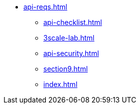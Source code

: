 * xref:api-reqs.adoc[]
** xref:api-checklist.adoc[]
** xref:3scale-lab.adoc[]
** xref:api-security.adoc[]
** xref:section9.adoc[]
// ** xref:section10.adoc[]
** xref:index.adoc[]
